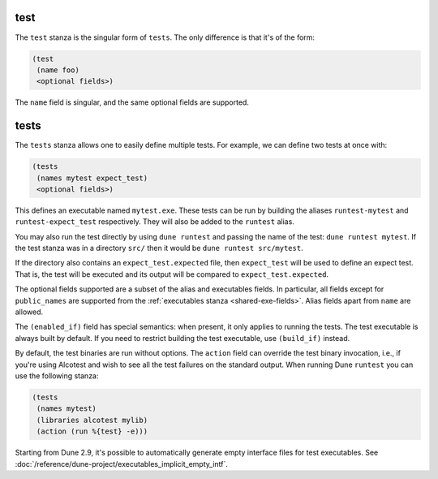 test
----

The ``test`` stanza is the singular form of ``tests``. The only difference is
that it's of the form:

.. code:: dune

   (test
    (name foo)
    <optional fields>)

The ``name`` field is singular, and the same optional fields are supported.

.. _tests-stanza:

tests
-----

The ``tests`` stanza allows one to easily define multiple tests. For example, we
can define two tests at once with:

.. code:: dune

   (tests
    (names mytest expect_test)
    <optional fields>)

This defines an executable named ``mytest.exe``. These tests can be run by
building the aliases ``runtest-mytest`` and ``runtest-expect_test``
respectively. They will also be added to the ``runtest`` alias.

You may also run the test directly by using ``dune runtest`` and passing the
name of the test: ``dune runtest mytest``. If the test stanza was in a
directory ``src/`` then it would be ``dune runtest src/mytest``. 

If the directory also contains an ``expect_test.expected`` file, then
``expect_test`` will be used to define an expect test. That is, the test will be
executed and its output will be compared to ``expect_test.expected``.

The optional fields supported are a subset of the alias and executables fields.
In particular, all fields except for ``public_names`` are supported from the
:ref:`executables stanza <shared-exe-fields>`. Alias fields apart from ``name``
are allowed.

The ``(enabled_if)`` field has special semantics: when present, it only applies
to running the tests. The test executable is always built by default.
If you need to restrict building the test executable, use ``(build_if)`` instead.

By default, the test binaries are run without options.  The ``action`` field can
override the test binary invocation, i.e., if you're using Alcotest and wish to
see all the test failures on the standard output. When running Dune ``runtest``
you can use the following stanza:

.. code:: dune

   (tests
    (names mytest)
    (libraries alcotest mylib)
    (action (run %{test} -e)))

Starting from Dune 2.9, it's possible to automatically generate empty interface
files for test executables. See
:doc:`/reference/dune-project/executables_implicit_empty_intf`.
